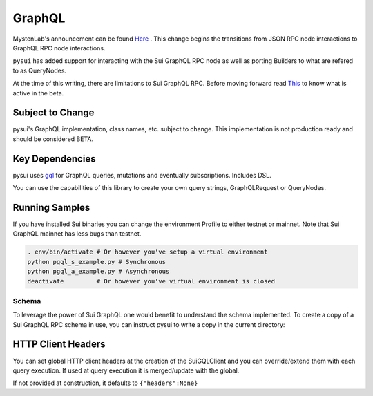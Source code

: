 ====================
GraphQL
====================

MystenLab's announcement can be found `Here <https://github.com/mystenLabs/sui/issues/13700/>`_ . This change begins the
transitions from JSON RPC node interactions to GraphQL RPC node interactions.

``pysui`` has added support for interacting with the Sui GraphQL RPC node as
well as porting Builders to what are refered to as QueryNodes.

At the time of this writing, there are limitations to Sui GraphQL RPC. Before moving forward read `This <https://forums.sui.io/t/launching-the-beta-graphql-rpc-service/45104/12/>`_ to
know what is active in the beta.

Subject to Change
------------------

pysui's GraphQL implementation, class names, etc. subject to change. This
implementation is not production ready and should be considered BETA.

Key Dependencies
----------------

pysui uses `gql <https://pypi.org/project/gql/>`_ for GraphQL queries, mutations and eventually  subscriptions. Includes DSL.

You can use the capabilities of this library to create your own query strings,
GraphQLRequest or QueryNodes.

Running Samples
---------------

If you have installed Sui binaries you can change the environment Profile
to either testnet or mainnet. Note that Sui GraphQL mainnet has less bugs
than testnet.

.. code-block::

    . env/bin/activate # Or however you've setup a virtual environment
    python pgql_s_example.py # Synchronous
    python pgql_a_example.py # Asynchronous
    deactivate         # Or however you've virtual environment is closed

------
Schema
------

To leverage the power of Sui GraphQL one would benefit to understand the
schema implemented. To create a copy of a Sui GraphQL RPC schema in use,
you can instruct pysui to write a copy in the current directory:

.. code-block:: python
    :linenos:

    from pysui import PysuiConfiguration, SyncGqlClient

    def main():
        """Dump Sui GraphQL Schema."""
        # Initialize synchronous client
        cfg = PysuiConfiguration(group_name=PysuiConfiguration.SUI_GQL_RPC_GROUP )
        client_init = SyncGqlClient(pysui_config=cfg,write_schema=True)
        print(f"Schema dumped to: {client_init.base_schema_version}.graqhql`")

    if __name__ == "__main__":
        main()

HTTP Client Headers
-------------------

You can set global HTTP client headers at the creation of the SuiGQLClient
and you can override/extend them with each query execution. If used at query
execution it is merged/update with the global.

If not provided at construction, it defaults to ``{"headers":None}``

.. code-block:: python
    :emphasize-lines: 8,15

    from pysui import PysuiConfiguration, SyncGqlClient
    import pysui.sui.sui_pgql.pgql_query as qn

    def main():
        """Set global headers to include in the RPC calls."""
        # Initialize synchronous client with default headers
        cfg = PysuiConfiguration(group_name=PysuiConfiguration.SUI_GQL_RPC_GROUP )
        client_init = SyncGqlClient(pysui_config=cfg,default_header={"headers": {"from": "youremail@acme.org"}})
        print(client.client_headers)
        # Use different 'from' in headers for this one call
        qres = client.execute_query_node(
            with_node=qn.GetCoins(
                owner="0x00878369f475a454939af7b84cdd981515b1329f159a1aeb9bf0f8899e00083a"
            ),
            with_headers={"headers":{"from": "otheremail@coyote.org"
        )

    if __name__ == "__main__":
        main()
